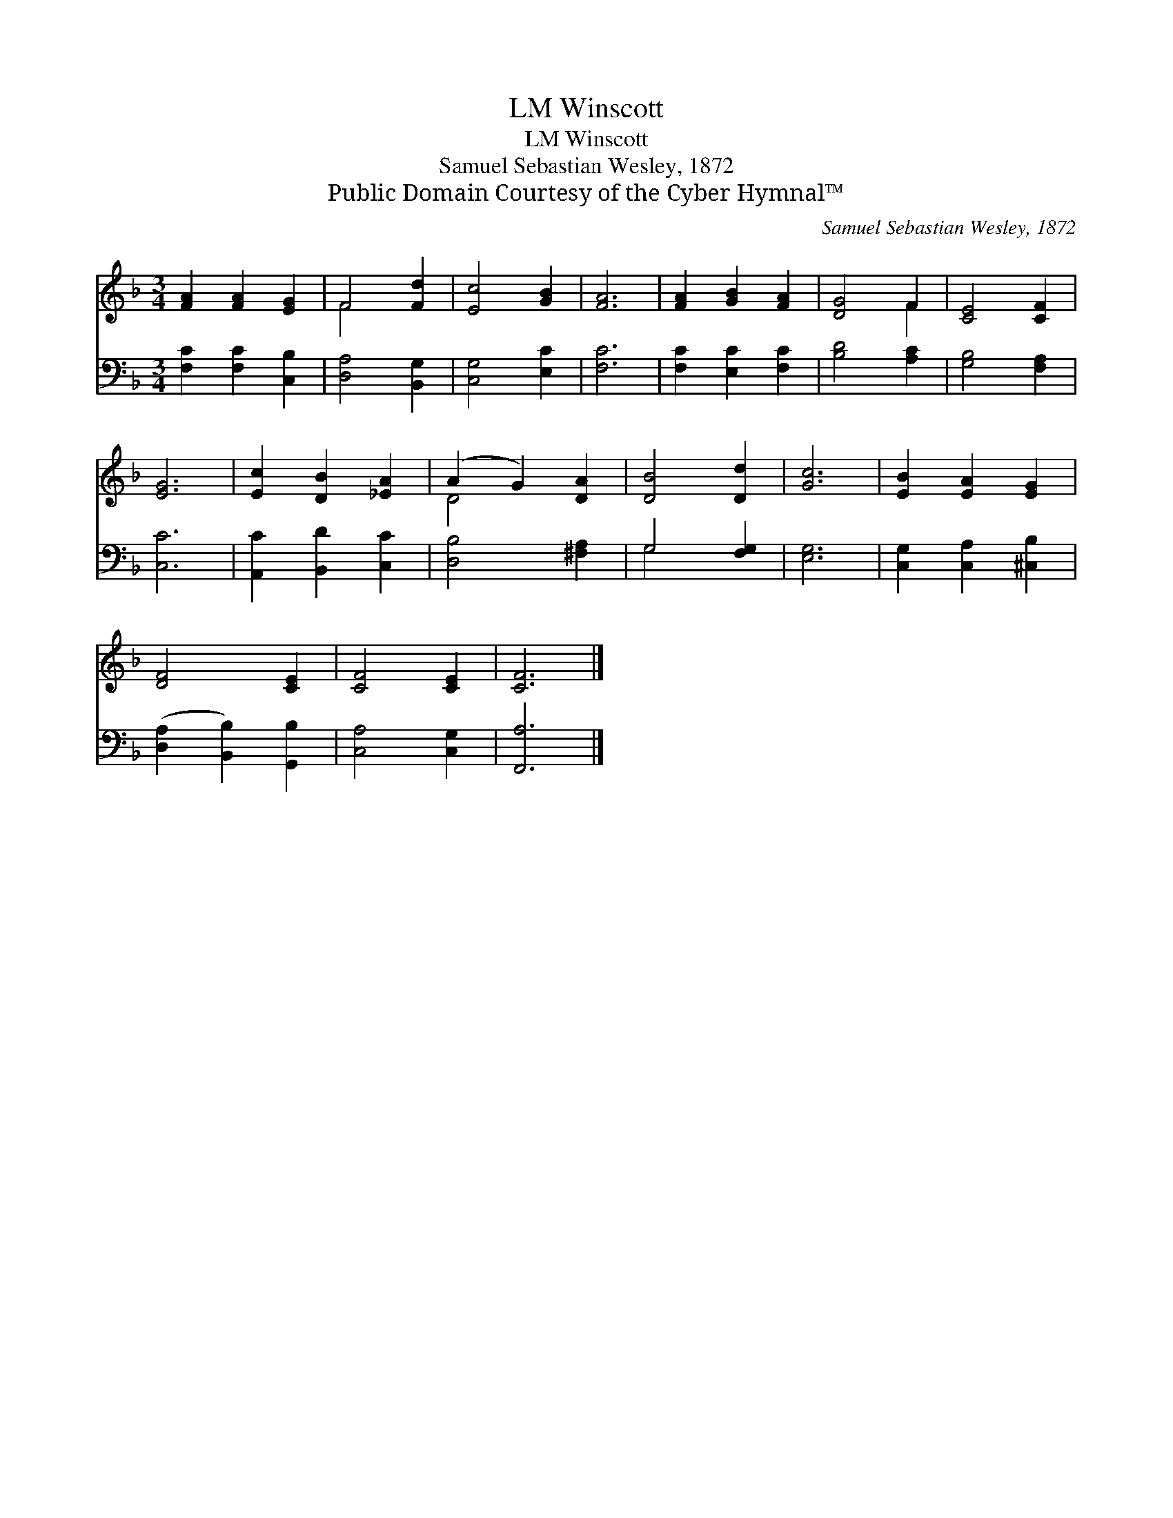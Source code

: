 X:1
T:Winscott, LM
T:Winscott, LM
T:Samuel Sebastian Wesley, 1872
T:Public Domain Courtesy of the Cyber Hymnal™
C:Samuel Sebastian Wesley, 1872
Z:Public Domain
Z:Courtesy of the Cyber Hymnal™
%%score ( 1 2 ) ( 3 4 )
L:1/8
M:3/4
K:F
V:1 treble 
V:2 treble 
V:3 bass 
V:4 bass 
V:1
 [FA]2 [FA]2 [EG]2 | F4 [Fd]2 | [Ec]4 [GB]2 | [FA]6 | [FA]2 [GB]2 [FA]2 | [DG]4 F2 | [CE]4 [CF]2 | %7
 [EG]6 | [Ec]2 [DB]2 [_EA]2 | (A2 G2) [DA]2 | [DB]4 [Dd]2 | [Gc]6 | [EB]2 [EA]2 [EG]2 | %13
 [DF]4 [CE]2 | [CF]4 [CE]2 | [CF]6 |] %16
V:2
 x6 | F4 x2 | x6 | x6 | x6 | x4 F2 | x6 | x6 | x6 | D4 x2 | x6 | x6 | x6 | x6 | x6 | x6 |] %16
V:3
 [F,C]2 [F,C]2 [C,B,]2 | [D,A,]4 [B,,G,]2 | [C,G,]4 [E,C]2 | [F,C]6 | [F,C]2 [E,C]2 [F,C]2 | %5
 [B,D]4 [A,C]2 | [G,B,]4 [F,A,]2 | [C,C]6 | [A,,C]2 [B,,D]2 [C,C]2 | [D,B,]4 [^F,A,]2 | %10
 G,4 [F,G,]2 | [E,G,]6 | [C,G,]2 [C,A,]2 [^C,B,]2 | ([D,A,]2 [B,,B,]2) [G,,B,]2 | [C,A,]4 [C,G,]2 | %15
 [F,,A,]6 |] %16
V:4
 x6 | x6 | x6 | x6 | x6 | x6 | x6 | x6 | x6 | x6 | G,4 x2 | x6 | x6 | x6 | x6 | x6 |] %16

